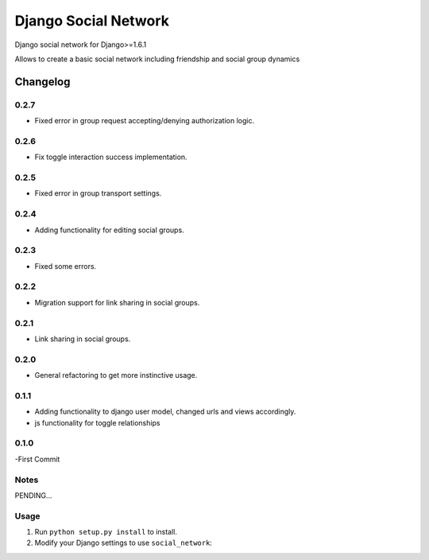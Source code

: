 =====================
Django Social Network
=====================

Django social network for Django>=1.6.1

Allows to create a basic social network including friendship and social group dynamics

Changelog
=========

0.2.7
-----

- Fixed error in group request accepting/denying authorization logic.

0.2.6
-----

- Fix toggle interaction success implementation.

0.2.5
-----

- Fixed error in group transport settings.


0.2.4
-----

- Adding functionality for editing social groups.


0.2.3
-----

- Fixed some errors.

0.2.2
-----

- Migration support for link sharing in social groups.

0.2.1
-----

- Link sharing in social groups.

0.2.0
-----

- General refactoring to get more instinctive usage.

0.1.1
-----

- Adding functionality to django user model, changed urls and views accordingly.
- js functionality for toggle relationships

0.1.0
-----

-First Commit

Notes
-----

PENDING...

Usage
-----

1. Run ``python setup.py install`` to install.

2. Modify your Django settings to use ``social_network``:


